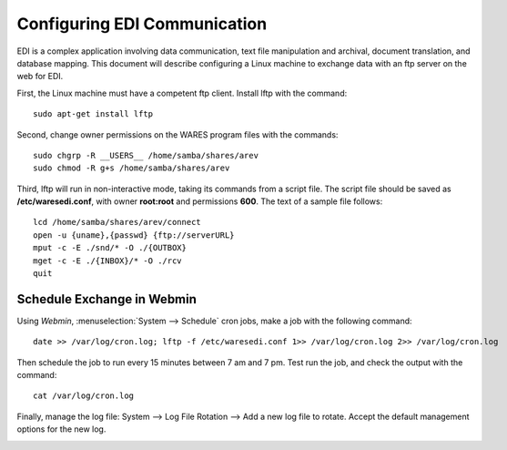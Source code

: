 #############################
Configuring EDI Communication
#############################

EDI is a complex application involving data communication, text file manipulation 
and archival, document translation, and database mapping. This document will describe 
configuring a Linux machine to exchange data with an ftp server on the web for EDI.

First, the Linux machine must have a competent ftp client. Install lftp with the command::

	sudo apt-get install lftp

Second, change owner permissions on the WARES program files with the commands::

	sudo chgrp -R __USERS__ /home/samba/shares/arev
	sudo chmod -R g+s /home/samba/shares/arev

Third, lftp will run in non-interactive mode, taking its commands from a script file.
The script file should be saved as **/etc/waresedi.conf**, with owner **root:root** and permissions **600**. 
The text of a sample file follows::

	lcd /home/samba/shares/arev/connect
	open -u {uname},{passwd} {ftp://serverURL}
	mput -c -E ./snd/* -O ./{OUTBOX}
	mget -c -E ./{INBOX}/* -O ./rcv
	quit

Schedule Exchange in Webmin
============================

Using *Webmin*, :menuselection:`System --> Schedule` cron jobs, make a job with the following command::

	date >> /var/log/cron.log; lftp -f /etc/waresedi.conf 1>> /var/log/cron.log 2>> /var/log/cron.log

Then schedule the job to run every 15 minutes between 7 am and 7 pm. Test run the job,
and check the output with the command::

	cat /var/log/cron.log

.. image:: _images/EDI_cron.png

Finally, manage the log file: System --> Log File Rotation --> Add a new log file to rotate.
Accept the default management options for the new log.

.. image:: _images/cron_log.png

